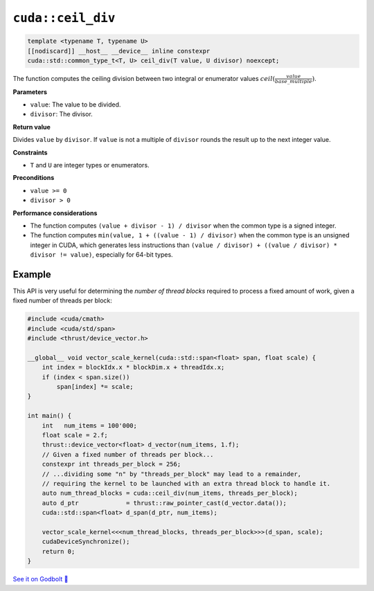 .. _libcudacxx-extended-api-math-ceil-div:

``cuda::ceil_div``
==================

.. code-block:: cuda

   template <typename T, typename U>
   [[nodiscard]] __host__ __device__ inline constexpr
   cuda::std::common_type_t<T, U> ceil_div(T value, U divisor) noexcept;

The function computes the ceiling division between two integral or enumerator values :math:`ceil(\frac{value}{base\_multiple})`.

**Parameters**

- ``value``: The value to be divided.
- ``divisor``: The divisor.

**Return value**

Divides ``value`` by ``divisor``. If ``value`` is not a multiple of ``divisor`` rounds the result up to the next integer value.

**Constraints**

- ``T`` and ``U`` are integer types or enumerators.

**Preconditions**

- ``value >= 0``
- ``divisor > 0``

**Performance considerations**

- The function computes ``(value + divisor - 1) / divisor`` when the common type is a signed integer.
- The function computes ``min(value, 1 + ((value - 1) / divisor)`` when the common type is an unsigned integer in CUDA, which generates less instructions than ``(value / divisor) + ((value / divisor) * divisor != value)``, especially for 64-bit types.

Example
-------

This API is very useful for determining the *number of thread blocks* required to process a fixed amount of work, given a fixed number of threads per block:

.. code-block:: cuda

    #include <cuda/cmath>
    #include <cuda/std/span>
    #include <thrust/device_vector.h>

    __global__ void vector_scale_kernel(cuda::std::span<float> span, float scale) {
        int index = blockIdx.x * blockDim.x + threadIdx.x;
        if (index < span.size())
            span[index] *= scale;
    }

    int main() {
        int   num_items = 100'000;
        float scale = 2.f;
        thrust::device_vector<float> d_vector(num_items, 1.f);
        // Given a fixed number of threads per block...
        constexpr int threads_per_block = 256;
        // ...dividing some "n" by "threads_per_block" may lead to a remainder,
        // requiring the kernel to be launched with an extra thread block to handle it.
        auto num_thread_blocks = cuda::ceil_div(num_items, threads_per_block);
        auto d_ptr             = thrust::raw_pointer_cast(d_vector.data());
        cuda::std::span<float> d_span(d_ptr, num_items);

        vector_scale_kernel<<<num_thread_blocks, threads_per_block>>>(d_span, scale);
        cudaDeviceSynchronize();
        return 0;
    }

`See it on Godbolt 🔗 <https://godbolt.org/z/hbxscWGT9>`_
